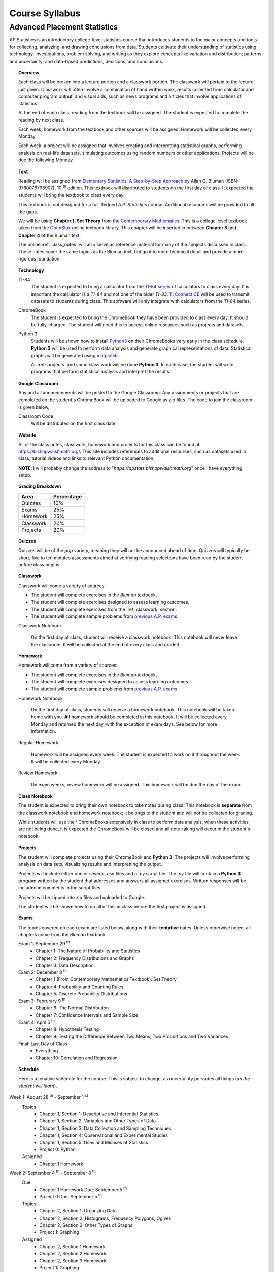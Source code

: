 ===============
Course Syllabus
===============

Advanced Placement Statistics
=============================

AP Statistics is an introductory college-level statistics course that introduces students to the major concepts and tools for collecting, analyzing, and drawing conclusions from data. Students cultivate their understanding of statistics using technology, investigations, problem solving, and writing as they explore concepts like variation and distribution; patterns and uncertainty; and data-based predictions, decisions, and conclusions.

.. topic:: Overview 

    Each class will be broken into a lecture portion and a classwork portion. The classwork will pertain to the lecture just given. Classwork will often involve a combination of hand written work, results collected from calculator and computer program output, and visual aids, such as news programs and articles that involve applications of statistics.

    At the end of each class, reading from the textbook will be assigned. The student is expected to complete the reading by next class. 

    Each week, homework from the textbook and other sources will be assigned. Homework will be collected every Monday.

    Each week, a project will be assigned that involves creating and interpretting statistical graphs, performing analysis on real-life data sets, simulating outcomes using random numbers or other applications. Projects will be due the following Monday.

.. topic:: Text

    Reading will be assigned from `Elementary Statistics: A Step-by-Step Approach <https://www.mheducation.com/prek-12/program/bluman-elementary-statistics/MKTSP-GFG04M0.html>`_ by Allan G. Bluman (ISBN: 9780076793907), 10 :sup:`th` edition. This textbook will distributed to students on the first day of class. It expected the students will bring the textbook to class every day. 

    This textbook is not designed for a full-fledged *A.P. Statistics* course. Additional resources will be provided to fill the gaps. 

    We will be using **Chapter 1: Set Theory** from the `Contemporary Mathematics <https://openstax.org/details/books/contemporary-mathematics>`_. This is a college-level textbook taken from the `OpenStax <https://openstax.org/>`_ online textbook library. This chapter will be inserted in between **Chapter 3** and **Chapter 4** of the Bluman text.

    The online :ref:`class_notes` will also serve as reference material for many of the subjects discussed in class. These notes cover the same topics as the Bluman text, but go into more technical detail and provide a more rigorous foundation. 

.. topic:: Technology 

    TI-84
        The student is expected to bring a calculator from the `TI-84 series <https://en.wikipedia.org/wiki/TI-84_Plus_series>`_ of calculators to class every day. It is important the calculator is a *TI-84* and not one of the older *TI-83*. `TI Connect CE <https://education.ti.com/en/products/computer-software/ti-connect-ce-sw>`_ will be used to transmit datasets to students during class. This software will only integrate with calculators from the *TI-84* series.

    ChromeBook
        The student is expected to bring the ChromeBook they have been provided to class every day. It should be fully-charged. The student will need this to access online resources such as projects and datasets.

    Python 3
        Students will be shown how to install `Python3 <https://python.org>`_ on their ChromeBooks very early in the class schedule. **Python 3** will be used to perform data analysis and generate graphical representations of data. Statistical graphs will be generated using `matplotlib <https://matplotlib.org>`_.

        All :ref:`projects` and some class work will be done **Python 3**. In each case, the student will write programs that perform statistical analysis and interpret the results.  

.. topic:: Google Classroom

    Any and all announcements will be posted to the Google Classroom. Any assignments or projects that are completed on the student's ChromeBook will be uploaded to Google as zip files. The code to join the classroom is given below,

    Classroom Code
        Will be distributed on the first class date.

.. topic:: Website

    All of the class notes, classwork, homework and projects for this class can be found at `https://bishopwalshmath.org/ <https://bishopwalshmath.org/>`_. This site includes references to additional resources, such as datasets used in class, tutorial videos and links to relevant Python documentation.

    **NOTE**: I will probably change the address to "*https://apstats.bishopwalshmath.org*" once I have everything setup. 

.. topic:: Grading Breakdown

    +-----------+------------+
    | Area      | Percentage |
    +===========+============+
    | Quizzes   |     10%    |
    +-----------+------------+
    | Exams     |     25%    |
    +-----------+------------+
    | Homework  |     25%    |
    +-----------+------------+
    | Classwork |     20%    |
    +-----------+------------+
    | Projects  |     20%    |
    +-----------+------------+

.. topic:: Quizzes

    Quizzes will be of the *pop* variety, meaning they will not be announced ahead of time. Quizzes will typically be short, five to ten minutes assessments aimed at verifying reading selections have been read by the student before class begins.

.. topic:: Classwork

    Classwork will come a variety of sources:

    - The student will complete exercises in the *Bluman* textbook.
    - The student will complete exercises designed to assess learning outcomes.
    - The student will complete exercises from the :ref:`classwork` section. 
    - The student will complete sample problems from `previous A.P. exams <https://apcentral.collegeboard.org/courses/ap-statistics/exam/past-exam-questions>`_

    Classwork Notebook

        On the first day of class, student will receive a classwork notebook. This notebook will never leave the classroom. It will be collected at the end of every class and graded.

.. topic:: Homework

    Homework will come from a variety of sources:
    
    - The student will complete exercises in the *Bluman* textbook.
    - The student will complete exercises designed to assess learning outcomes.
    - The student will complete sample problems from `previous A.P. exams <https://apcentral.collegeboard.org/courses/ap-statistics/exam/past-exam-questions>`_
 
    Homework Notebook

        On the first day of class, students will receive a homework notebook. This notebook will be taken home with you. **All** homework should be completed in this notebook. It will be collected every Monday and returned the next day, with the exception of exam days. See below for more information.

    Regular Homework

        Homework will be assigned every week. The student is expected to work on it throughout the week. It will be collected every Monday. 

    Review Homework

        On exam weeks, review homework will be assigned. This homework will be due the day of the exam.

.. topic:: Class Notebook

    The student is expected to bring their own notebook to take notes during class. This notebook is **separate** from the classwork notebook and homework notebook; it belongs to the student and will not be collected for grading.

    While students will use their ChromeBooks extensively in class to perform data analysis, when these activities are not being done, it is expected the ChromeBook will be closed and all note-taking will occur in the student's notebook. 

.. topic:: Projects

    The student will complete projects using their ChromeBook and **Python 3**. The projects will involve performing analysis on data sets, visualizing results and interpretting the output.

    Projects will include either one or several *.csv* files and a *.py* script file. The *.py* file will contain a **Python 3** program written by the student that addresses and answers all assigned exercises. Written responses will be included in comments in the script files.

    Projects will be zipped into zip files and uploaded to Google. 
    
    The student will be shown how to do all of this in class before the first project is assigned. 

.. topic:: Exams

    The topics covered on each exam are listed below, along with their **tentative** dates. Unless otherwise noted, all chapters come from the *Bluman* textbook.

    Exam 1: September 29 :sup:`th`
        - Chapter 1: The Nature of Probability and Statistics
        - Chapter 2: Frequency Distributions and Graphs
        - Chapter 3: Data Description
  
    Exam 2: December 8 :sup:`th`
        - Chapter 1 (From Contemporary Mathematics Textbook): Set Theory
        - Chapter 4: Probability and Counting Rules
        - Chapter 5: Discrete Probability Distributions
  
    Exam 3: Februrary 9 :sup:`th`
        - Chapter 6: The Normal Distribution
        - Chapter 7: Confidence Intervals and Sample Size

    Exam 4: April 5 :sup:`th`
        - Chapter 8: Hypothesis Testing 
        - Chapter 9: Testing the Difference Between Two Means, Two Proportions and Two Variances
  
    Final: Last Day of Class
        - Everything
        - Chapter 10: Correlation and Regression
  
.. topic:: Schedule

    Here is a tenative schedule for the course. This is subject to change, as uncertainty pervades all things (*as the student will learn*).

Week 1: August 28 :sup:`th` - September 1 :sup:`st`
    Topics 
        - Chapter 1, Section 1: Descriptive and Inferential Statistics
        - Chapter 1, Section 2: Variables and Other Types of Data
        - Chapter 1, Section 3: Data Collection and Sampling Techniques
        - Chapter 1, Section 4: Observational and Experimental Studies
        - Chapter 1, Section 5: Uses and Misuses of Statistics
        - Project 0: Python
  
    Assigned 
        - Chapter 1 Homework
  
Week 2: September 4 :sup:`th` - September 8 :sup:`th`
    Due
        - Chapter 1 Homework Due: September 5 :sup:`th`
        - Project 0 Due: September 5 :sup:`th`

    Topics
        - Chapter 2, Section 1: Organzing Data
        - Chapter 2, Section 2: Histograms, Frequency Polygons, Ogives
        - Chapter 2, Section 3: Other Types of Graphs 
        - Project 1: Graphing

    Assigned
        - Chapter 2, Section 1 Homework
        - Chapter 2, Section 2 Homework 
        - Chapter 2, Section 3 Homework
        - Project 1: Graphing
  
    .. warning::

        NO SCHOOL SEPTEMBER 4 :sup:`th`
        
Week 3: September 11 :sup:`th` - September 15 :sup:`th`
    Due
      - Chapter 2, Section 1 Homework Due
      - Chapter 2, Section 2 Homework Due
      - Chapter 2, Section 3 Homework Due
      - Project 1: Graphing
  
    Topics 
      - Chapter 3, Section 1: Measures of Central Tendency
      - Chapter 3, Section 2: Measures of Variation
      - Project 2: Estimation

    Assigned
      - Chapter 3, Section 1 Homework
      - Chapter 3, Section 2 Homework
      - Project 2: Estimation
  
Week 4: September 18 :sup:`th` - September 22 :sup:`nd`
    Due
        - Chapter 3, Section 1 Homework
        - Chapter 3, Section 2 Homewrok
        - Project 2: Estimation
  
    Topics
        - Chapter 3, Section 3: Measures of Position
        - Chapter 3, Section 4: Exploratory Data Analysis
        - Project 3: Bias
  
    Assigned
        - Chapter 3, Section 3 Homework 
        - Chapter 3, Section 4 Homework
        - Project 3: Bias
    
Week 5: September 25 :sup:`th` - September 29 :sup:`th`
    Due 
        - Chapter 3, Section 3 Homework
        - Chapter 3, Section 4 Homework
        - Chapter 1 Review Homework
        - Chapter 2 Review Homework
        - Chapter 3 Review Homework
        - Project 3: Bias
  
    Topics
        - Chapter 1 - 3 Review 
        - Project 4: Outliers
  
    Assigned 
        - Chapter 1 Review Homework
        - Chapter 2 Review Homework
        - Chapter 3 Review Homework
 
    **Exam 1**
        September 29 :sup:`th`

Week 6: October 2 :sup:`nd` - October 6 :sup:`th`
    Due
        - Project 4: Outliers

    Topics
        - Chapter 1 (From Contemporary Mathematics), Section 1: Basic Set Concepts
        - Chapter 1 (From Contemporary Mathematics), Section 2: Subsets
        - Chapter 1 (From Contemporary Mathematics), Section 3: Understanding Venn Diagrams
        - Chapter 1 (From Contemporary Mathematics), Section 4: Set Operations With Two Sets
        - Chapter 1 (From Contemporary Mathematics), Section 5: Set Operations With Three Sets
        - Project 5: Sampling

    Assigned
        - Chapter 1 (From Contemporary Mathematics), Section 1 Homework
        - Chapter 1 (From Contemporary Mathematics), Section 2 Homework
        - Chapter 1 (From Contemporary Mathematics), Section 3 Homework
        - Chapter 1 (From Contemporary Mathematics), Section 4 Homework
        - Chapter 1 (From Contemporary Mathematics), Section 5 Homework 
        - Project 5: Sampling

    .. warning::
       
        NO SCHOOL OCTOBER 6 :sup:`th`
    
Week 7: October 9 :sup:`th` - October 13 :sup:`th`
    Due
        - Chapter 1 (From Contemporary Mathematics), Section 1 Homework
        - Chapter 1 (From Contemporary Mathematics), Section 2 Homework
        - Chapter 1 (From Contemporary Mathematics), Section 3 Homework
        - Chapter 1 (From Contemporary Mathematics), Section 4 Homework
        - Chapter 1 (From Contemporary Mathematics), Section 5 Homework 
        - Project 5: Sampling

    Topics 
        - Chapter 4, Section 1: Sample Spaces and Probability 
        - Chapter 4, Section 2: The Addition Rules for Probability
        - Project 6: Simulation
  
    Assigned 
        - Chapter 4, Section 1 Homework 
        - Project 6: Simulation
  
Week 8: October 16 :sup:`th` - October 20 :sup:`th`
    Due 
        - Chapter 4, Section 1 Homework
        - Project 6: Simulation

    Topics
        - Chapter 4, Section 2: The Addition Rules for Probability 
        - Project 7: TBA
  
    Assigned
        - Chapter 4, Section 2 Homework
        - Project 7: TBA

Week 9: October 23 :sup:`rd` - October 27 :sup:`th`
    Due
        - Chapter 4, Section 2 Homework
        - Project 7: TBA

    Topics
        - Chapter 4, Section 4: Counting Rules
        - Chapter 4, Section 5: Probability and Counting Rules
        - Project 8: TBA

    Assigned
        - Chapter 4, Section 4 Homework
        - Chapter 5, Section 5 Homework
        - Project 8: TBA
  
Week 10: October 30 :sup:`th` - November 3 :sup:`rd`
    Due
        - Chapter 4, Section 4 Homework
        - Chapter 4, Section 5 Homework
        - Project 8: TBA

    Topics
        - Chapter 4, Section 3: The Multiplication Rules and Conditional Probability
        - Project 9: Bayesian Statistics

    Assigned
        - Chapter 4, Section 3 Homework

    .. warning::

        NO SCHOOL NOVEMBER 3 :sup:`rd`

Week 11: November 6 :sup:`th` - November 10 :sup:`th`
    Due 
        - Chapter 4, Section 3 Homework 
        - Project 9: Bayesian Statistics

    Topics 
        - Chapter 5, Section 1: Probability Distributions 
        - Chapter 5, Section 2: Mean, Variance, Standard Deviation and Expectation
        - Project 10: Probability Density Graphs

    Assigned
        - Chapter 5, Section 1 Homework
        - Chapter 5, Section 2 Homework 
        - Project 10: Probability Density Graphs

Week 12: November 13 :sup:`th` - November 17 :sup:`th`
    Due
        - Chapter 5, Section 1 Homework
        - Chapter 5, Section 2 Homework
        - Project 10: Probability Density Graphs

    Topics
        - Chapter 5, Section 3: The Binomial Distribution
        - Project 11: Binomial Distribution

    Assigned
        - Chapter 5, Section 3 Homework
        - Project 11: Binomial Distribution

Week 13: November 20 :sup:`th` - November 24 :sup:`th`
    Due
        - Chapter 5, Section 3 Homework 
        - Project 11: Binomial Distribution

    Topics 
        - Chapter 5, Section 3: The Binomial Distribution 
        - Chapter 5, Section 4: Other Types of Distributions
        - Project 12: Other Distributions 
    
    Assigned
        - Chapter 5: Section 4 Homework
        - Project 12: Other Distributions
    
    .. warning::
  
        NO SCHOOL NOVEMBER 22 :sup:`nd` - NOVEMBER 24 :sup:`th`

Week 14: December 4 :sup:`th` - December 8 :sup:`th`
    Due
        - Chapter 5: Section 4 Homework
        - Chapter 4 Review Homework
        - Chapter 5 Review Homework
        - Project 12: Other Distributions

    Topics
        - Chapter 4 - 5, Chapter 1 (From Contemporary Mathematics) Review 
  
    Assigned
        - Chapter 1 (From Contemporary Mathematics) Review Homework
        - Chapter 4 Review Homework
        - Chapter 5 Review Homework
  
    **Exam 2**
        December 8 :sup:`th`

Week 15: December 11 :sup:`th` - December 15 :sup:`th`
    Due
        NOTHING

    Topics
        - Chapter 6, Section 1: Normal Distribution
        - Chapter 6, Section 2: Applications of the Normal Distribution
        - Project 13: Normal Distribution

    Assigned 
        - Chapter 6, Section 1 Homework
        - Project 13: Normal Distribution

Week 16: December 18 :sup:`th` - December 22 :sup:`nd`
    Due
        - Chapter 6, Section 1 Homework
        - Project 13: Normal Distribution
  
    Topics
        - Chapter 6, Section 1: Normal Distribution
        - Chapter 6, Section 2: Applications of the Normal Distribution 
        - Project 14: Financial Analysis

    Assigned
        - Chapter 6, Section 2 Homework
        - Project 14: Financial Analysis
  
    .. warning::

        NO SCHOOL DECEMBER 21 :sup:`st` - DECEMBER 22 :sup:`nd`

Week 17: December 25 :sup:`th` - December 29 :sup:`th`
    .. warning::

        NO SCHOOL DECEMBER 25 :sup:`th` - DECEMBER 29 :sup:`th`

Week 18: January 1 :sup:`st` - January 5 :sup:`th`
    Due
        - Chapter 6, Section 2 Homework
        - Project 14: Financial Analysis

    Topics
        - Chapter 6, Section 1: Normal Distribution
        - Chapter 6, Section 2: Applications of the Normal Distribution 
        - Chapter 6, Section 3: The Normal Approximation to the Binomial Distribution
        - Project 15: Monte Carlo Simulation
      
    Assigned 
        - Chapter 6, Section 3 Homework
        - Project 15: Monte Carlo Simulation
  
    .. warning::

        NO SCHOOL JANUARY 1 :sup:`st` - JANUARY 2 :sup:`nd`

Week 19: January 8 :sup:`th` - January 12 :sup:`th`
    Due 
        - Chapter 6, Section 3 Homework
        - Project 15: Monte Carlo Simulation

    Topics
        - Chapter 7, Section 1: Confidence Intervals for the Mean When :math:`\sigma` is Known and Sample Size 
        - Project 16: TBA

    Assigned 
        - Chapter 7, Section 1 Homework
        - Project 16: TBA

Week 20: January 15 :sup:`th` - January 19 :sup:`th`
    Due
        - Chapter 7, Section 1 Homework
        - Project 16: TBA
    
    Topics 
        - Chapter 7, Section 2: Confidence Intervals for the Mean When :math:`\sigma` is Unknown
        - Project 17: TBA


    Assigned
        - Chapter 7, Section 2 Homework
        - Project 17: TBA
  
  
    .. warning::
    
        NO SCHOOL JANUARY 15 :sup:`th`

Week 21: January 22 :sup:`nd` - January 26 :sup:`th`
    Due
        - Chapter 7, Section 2 Homework
        - Project 17: TBA

    Topics
        - Chapter 7, Section 3: Confidence Intervals and Sample Size for Proportions
        - Project 18: TBA

    Assigned
        - Chapter 7, Section 3 Homework 
        - Project 18: TBA

Week 22: January 29 :sup:`nd` - February 2 :sup:`nd`
    Due
        - Chapter 7, Section 3 Homework
        - Project 18: TBA
  
    Topics
        - Chapter 7, Section 4: Confidence Intervals for Variances and Standard Deviations
        - Project 19: TBA

    Assigned
        - Chapter 7, Section 4 Homework
        - Project 19: TBA

Week 23: February 5 :sup:`th` - February 9 :sup:`th`
    Due 
        - Chapter 7, Section 4 Homework
        - Chapter 5 Review Homework
        - Chapter 6 Review Homework
        - Chapter 7 Review Homework
        - Project 19: TBA
  
    Topics
        - Chapter 5 - 7 Review 

    **Exam 3**
        Februrary 9 :sup:`th`

Week 24: February 12 :sup:`th` - February 16 :sup:`th`
    Due
        NOTHING

    Topics
        - Chapter 8, Section 1: Steps in Hypothesis Testing - Traditional Method
        - Chapter 8, Section 2: Z Test for a Mean
        - Project 20: TBA

    Assigned
        - Chapter 8, Section 1 Homework
        - Chapter 8, Section 2 Homework
        - Project 20: TBA
  
Week 25: February 19 :sup:`th` - February 23 :sup:`rd`
    Due
        - Chapter 8, Section 1 Homework
        - Chapter 8, Section 2 Homework
        - Project 20: TBA

    Topics
        - Chapter 8, Section 3: T Test for a Mean
        - Project 21: TBA

    Assigned 
        - Chapter 8, Section 3 Homework
        - Project 21: TBA

    .. warning::
    
        NO SCHOOL FEBRUARY 19 :sup:`th`
    
Week 26: February 26 :sup:`th` - March 30 :sup:`th`
    Due 
        - Chapter 8, Section 3 Homework
        - Project 21: TBA

    Topics
        - Chapter 8, Section 4: Z Test for a Proportion
        - Project 22: TBA

    Assigned 
        - Chapter 8, Section 4 Homework
        - Project 22: TBA
  
Week 27: March 4 :sup:`th` - March 8 :sup:`th`
    Due 
        - Chapter 8, Section 4 Homework
        - Project 22: TBA
  
    Topics
        - Chapter 8, Section 5: Chi Squared Test for a Variance or Standard Deviation
        - Chapter 8, Section 6: Additional Topics Regarding Hypothesis Testing
        - Project 23: TBA
  
    Assigned
        - Chapter 8, Section 5 Homework
        - Chapter 8, Section 6 Homework
        - Project 23: TBA
  
Week 28: March 11 :sup:`th` - March 15 :sup:`th`
    Due 
        - Chapter 8, Section 5 Homework
        - Chapter 8, Section 6 Homework
        - Project 23: TBA
  
    Topics
        - Chapter 9, Section 1: Testing the Difference Between Two Means Using The Z Test
        - Project 24: TBA 

    Assigned 
        - Chapter 9, Section 1 Homework
        - Project 24: TBA
  
Week 29: March 18 :sup:`th` - March 22 :sup:`nd`
    Due 
        - Chapter 9, Section 1 Homework
        - Project 25: TBA
  
    Topics
        - Chapter 9, Section 2: Testing the Difference Between Two Means of Independent Samples: Using the T Test
        - Chapter 9, Section 3: Testing the Difference Between Two Means: Dependent Samples 
        - Project 26: TBA
  
    Assigned 
        - Chapter 9, Section 2 Homework
        - Chapter 9, Section 3 Homework
        - Project 26: TBA

Week 30: March 25 :sup:`th` - March 29 :sup:`th`
    Due 
        - Chapter 9, Section 2 Homework
        - Chapter 9, Section 3 Homework 
        - Project 28: TBA

    Topics
        - Chapter 9, Section 4: Testing the Difference Between Two Proportions
        - Chapter 9, Section 5: Testing the Difference Between Two Variances
        - Project 29: TBA
  
    Assigned 
        - Chapter 9, Section 4 Homework
        - Chapter 9, Section 5 Homework
        - Project 29: TBA
  
    .. warning::

        NO SCHOOL MARCH 29 :sup:`th`

Week 31: April 1 :sup:`st` - April 5 :sup:`th`
    Due
        - Chapter 9, Section 4 Homework
        - Chapter 9, Section 5 Homework
        - Chapter 8 Review Homework
        - Chapter 9 Review Homework
        - Project 29: TBA
  
    Topics
        - Chapter 8 - 9 Review

    **Exam 4**
        April 5 :sup:`th`
  
    .. warning::

        NO SCHOOL APRIL 1 :sup:`st` - APRIL 5 :sup:`th`

Week 32: April 8 :sup:`th` - April 12 :sup:`th`
    Due 
        NOTHING

    Topics
        - Chapter 10, Section 1: Scatter Plots and Correlation
        - Project 30: TBA

    Assigned 
        - Chapter 10, Section 1 Homework
        - Project 30: TBA
  
Week 33: April 15 :sup:`th` - April 19 :sup:`th`
    Due
        - Chapter 10, Section 1 Homework
        - Project 30: TBA

    Topics
        - Chapter 10, Section 2: Regression
        - Project 31: TBA

    Assigned 
        - Chapter 10, Section 2 Homework
        - Project 31: TBA

Week 34: April 22 :sup:`nd` - April 26 :sup:`th`
    Due 
        - Chapter 10, Section 2 Homework
        - Project 31: TBA

    Topics
        - Chapter 10, Section 3: Coefficient of Determination and Standard Error of the Estimate
        - Project 32: TBA

    Assigned 
        - Chapter 10, Section 3 Homework
        - Project 32: TBA
  
Week 35: April 29 :sup:`th` - May 3 :sup:`rd`
    Due 
        - Chapter 10, Setion 3 Homework 
        - Project 32: TBA
  
    Topics
        - A.P. Exam Prep Week

    Assigned 
        NOTHING

Week 36: May 6 :sup:`th` - May 10 :sup:`th`
    Due 
        NOTHING

    Topics
        - A.P. Exam Final Countdown 
        - Additional Topics

    Assigned 
        NOTHING
        
    .. danger:: 

        A.P. STATISTICS EXAM IS ON MAY :sup:`th`

Week 37: May 13 :sup:`rd` - May 17 :sup:`th`
    Due
        NOTHING
    
    Topics
        - Additional Topics

    Assigned   
        NOTHING
    
    **Final Exam**
        Last Day of Class